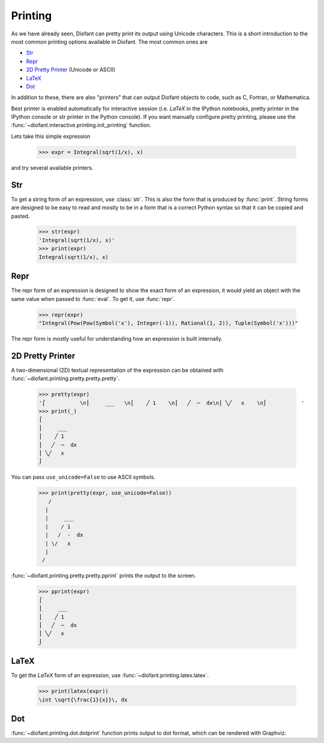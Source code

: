 .. _tutorial-printing:

==========
 Printing
==========

..
    >>> from diofant import *
    >>> x, y, z = symbols('x y z')
    >>> init_printing(pretty_print=True, use_unicode=True)

As we have already seen, Diofant can pretty print its output using
Unicode characters.  This is a short introduction to the most common
printing options available in Diofant.  The most common ones are

- `Str`_
- `Repr`_
- `2D Pretty Printer`_ (Unicode or ASCII)
- `LaTeX`_
- `Dot`_

In addition to these, there are also "printers" that can output
Diofant objects to code, such as C, Fortran, or Mathematica.

Best printer is enabled automatically for interactive session
(i.e. `\LaTeX` in the IPython notebooks, pretty printer in the IPython
console or str printer in the Python console).  If you want manually
configure pretty printing, please use the
:func:`~diofant.interactive.printing.init_printing` function.

Lets take this simple expression

    >>> expr = Integral(sqrt(1/x), x)

and try several available printers.

Str
===

To get a string form of an expression, use :class:`str`.  This is also
the form that is produced by :func:`print`.  String forms are designed
to be easy to read and mostly to be in a form that is a correct Python syntax
so that it can be copied and pasted.

    >>> str(expr)
    'Integral(sqrt(1/x), x)'
    >>> print(expr)
    Integral(sqrt(1/x), x)

Repr
====

The repr form of an expression is designed to show the exact form of
an expression, it would yield an object with the same value when
passed to :func:`eval`.  To get it, use :func:`repr`.

    >>> repr(expr)
    "Integral(Pow(Pow(Symbol('x'), Integer(-1)), Rational(1, 2)), Tuple(Symbol('x')))"

The repr form is mostly useful for understanding how an expression is
built internally.

2D Pretty Printer
=================

A two-dimensional (2D) textual representation of the expression can be
obtained with :func:`~diofant.printing.pretty.pretty.pretty`.

    >>> pretty(expr)
    '⌠           \n⎮     ___   \n⎮    ╱ 1    \n⎮   ╱  ─  dx\n⎮ ╲╱   x    \n⌡           '
    >>> print(_)
    ⌠
    ⎮     ___
    ⎮    ╱ 1
    ⎮   ╱  ─  dx
    ⎮ ╲╱   x
    ⌡

You can pass ``use_unicode=False`` to use ASCII symbols.

    >>> print(pretty(expr, use_unicode=False))
       /
      |
      |     ___
      |    / 1
      |   /  -  dx
      | \/   x
      |
     /

:func:`~diofant.printing.pretty.pretty.pprint` prints the output to
the screen.

    >>> pprint(expr)
    ⌠
    ⎮     ___
    ⎮    ╱ 1
    ⎮   ╱  ─  dx
    ⎮ ╲╱   x
    ⌡

LaTeX
=====

To get the `\LaTeX` form of an expression, use
:func:`~diofant.printing.latex.latex`.

    >>> print(latex(expr))
    \int \sqrt{\frac{1}{x}}\, dx

Dot
===

:func:`~diofant.printing.dot.dotprint` function prints output to
dot format, which can be rendered with Graphviz:

.. graphviz::

    digraph{

    # Graph style
    "bgcolor"="transparent"
    "ordering"="out"
    "rankdir"="TD"

    #########
    # Nodes #
    #########

    "Integral(Pow(Pow(Symbol('x'), Integer(-1)), Rational(1, 2)), Tuple(Symbol('x')))_()" ["color"="black", "label"="Integral", "shape"="ellipse"];
    "Pow(Pow(Symbol('x'), Integer(-1)), Rational(1, 2))_(0,)" ["color"="black", "label"="Pow", "shape"="ellipse"];
    "Pow(Symbol('x'), Integer(-1))_(0, 0)" ["color"="black", "label"="Pow", "shape"="ellipse"];
    "Symbol('x')_(0, 0, 0)" ["color"="black", "label"="x", "shape"="ellipse"];
    "Integer(-1)_(0, 0, 1)" ["color"="black", "label"="-1", "shape"="ellipse"];
    "Rational(1, 2)_(0, 1)" ["color"="black", "label"="1/2", "shape"="ellipse"];
    "Tuple(Symbol('x'))_(1,)" ["color"="blue", "label"="Tuple", "shape"="ellipse"];
    "Symbol('x')_(1, 0)" ["color"="black", "label"="x", "shape"="ellipse"];

    #########
    # Edges #
    #########

    "Integral(Pow(Pow(Symbol('x'), Integer(-1)), Rational(1, 2)), Tuple(Symbol('x')))_()" -> "Pow(Pow(Symbol('x'), Integer(-1)), Rational(1, 2))_(0,)";
    "Integral(Pow(Pow(Symbol('x'), Integer(-1)), Rational(1, 2)), Tuple(Symbol('x')))_()" -> "Tuple(Symbol('x'))_(1,)";
    "Pow(Pow(Symbol('x'), Integer(-1)), Rational(1, 2))_(0,)" -> "Pow(Symbol('x'), Integer(-1))_(0, 0)";
    "Pow(Pow(Symbol('x'), Integer(-1)), Rational(1, 2))_(0,)" -> "Rational(1, 2)_(0, 1)";
    "Pow(Symbol('x'), Integer(-1))_(0, 0)" -> "Symbol('x')_(0, 0, 0)";
    "Pow(Symbol('x'), Integer(-1))_(0, 0)" -> "Integer(-1)_(0, 0, 1)";
    "Tuple(Symbol('x'))_(1,)" -> "Symbol('x')_(1, 0)";
    }
